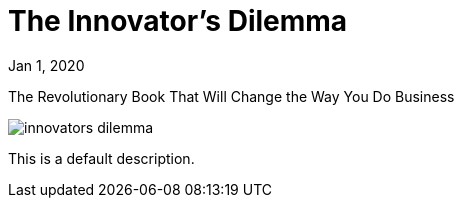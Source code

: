 = The Innovator's Dilemma

[.date]
Jan 1, 2020

[.subtitle]
The Revolutionary Book That Will Change the Way You Do Business

[.hero]
image::/books/innovators-dilemma.jpg[]

This is a default description.
